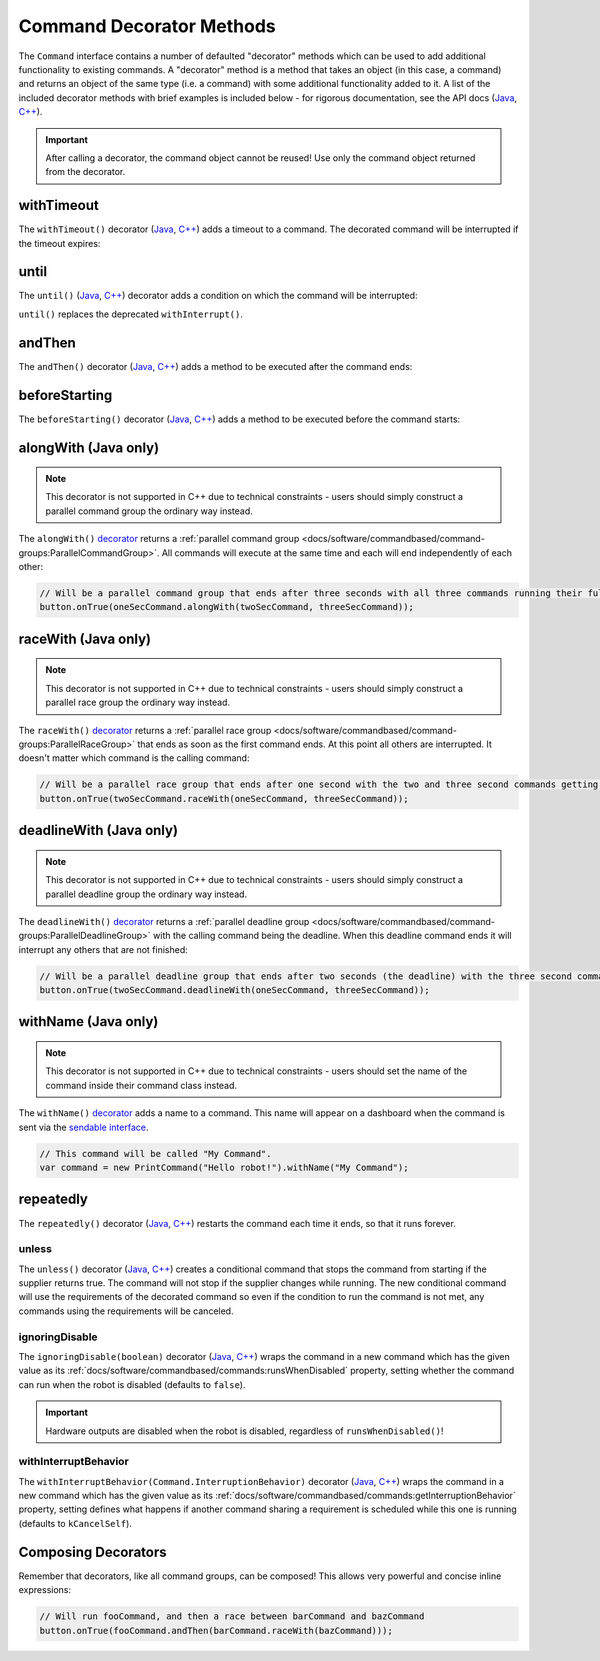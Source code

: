 Command Decorator Methods
=========================

The ``Command`` interface contains a number of defaulted "decorator" methods which can be used to add additional functionality to existing commands. A "decorator" method is a method that takes an object (in this case, a command) and returns an object of the same type (i.e. a command) with some additional functionality added to it. A list of the included decorator methods with brief examples is included below - for rigorous documentation, see the API docs (`Java <https://github.wpilib.org/allwpilib/docs/beta/java/edu/wpi/first/wpilibj2/command/Command.html>`__, `C++ <https://github.wpilib.org/allwpilib/docs/beta/cpp/classfrc2_1_1_command.html>`__).

.. important:: After calling a decorator, the command object cannot be reused! Use only the command object returned from the decorator.

withTimeout
-----------

The ``withTimeout()`` decorator (`Java <https://github.wpilib.org/allwpilib/docs/beta/java/edu/wpi/first/wpilibj2/command/Command.html#withTimeout(double)>`__, `C++ <https://github.wpilib.org/allwpilib/docs/beta/cpp/classfrc2_1_1_command.html#a7d1ba6905ebca2f7e000942b318b59ae>`__) adds a timeout to a command. The
decorated command will be interrupted if the timeout expires:

.. tabs::

  .. code-tab:: java

    // Will time out 5 seconds after being scheduled, and be interrupted
    button.onTrue(command.withTimeout(5));

  .. code-tab:: c++

    // Will time out 5 seconds after being scheduled, and be interrupted
    button.OnTrue(command.WithTimeout(5.0_s));

until
-----

The ``until()`` (`Java <https://github.wpilib.org/allwpilib/docs/beta/java/edu/wpi/first/wpilibj2/command/Command.html#until(java.util.function.BooleanSupplier)>`__, `C++ <https://github.wpilib.org/allwpilib/docs/beta/cpp/classfrc2_1_1_command.html#a1617d60548cc8a75c12f5ddfe8e3c38c>`__) decorator adds a condition on which the command will be interrupted:

.. tabs::

  .. code-tab:: java

    // Will be interrupted if m_limitSwitch.get() returns true
    button.onTrue(command.until(m_limitSwitch::get));

  .. code-tab:: c++

    // Will be interrupted if m_limitSwitch.get() returns true
    button.OnTrue(command.Until([&m_limitSwitch] { return m_limitSwitch.Get(); }));

``until()`` replaces the deprecated ``withInterrupt()``.

andThen
-------

The ``andThen()`` decorator (`Java <https://github.wpilib.org/allwpilib/docs/beta/java/edu/wpi/first/wpilibj2/command/Command.html#andThen(edu.wpi.first.wpilibj2.command.Command...)>`__, `C++ <https://github.wpilib.org/allwpilib/docs/beta/cpp/classfrc2_1_1_command.html#ab0cc63118f578b328222ab2e9f1b7b65>`__) adds a method to be executed after the command ends:

.. tabs::

  .. code-tab:: java

    // Will print "hello" after ending
    button.onTrue(command.andThen(() -> System.out.println("hello")));

  .. code-tab:: c++

    // Will print "hello" after ending
    button.OnTrue(command.AndThen([] { std::cout << "hello"; }));

beforeStarting
--------------

The ``beforeStarting()`` decorator (`Java <https://github.wpilib.org/allwpilib/docs/beta/java/edu/wpi/first/wpilibj2/command/Command.html#beforeStarting(edu.wpi.first.wpilibj2.command.Command)>`__, `C++ <https://github.wpilib.org/allwpilib/docs/beta/cpp/classfrc2_1_1_command.html#ab8d1d6ccf24f90ffa9be270544dd7162>`__) adds a method to be executed before the command starts:

.. tabs::

  .. code-tab:: java

    // Will print "hello" before starting
    button.onTrue(command.beforeStarting(() -> System.out.println("hello")));

  .. code-tab:: c++

    // Will print "hello" before starting
    button.OnTrue(command.BeforeStarting([] { std::cout << "hello"; }));

alongWith (Java only)
---------------------

.. note:: This decorator is not supported in C++ due to technical constraints - users should simply construct a parallel command group the ordinary way instead.

The ``alongWith()`` `decorator <https://github.wpilib.org/allwpilib/docs/beta/java/edu/wpi/first/wpilibj2/command/Command.html#alongWith(edu.wpi.first.wpilibj2.command.Command...)>`__ returns a :ref:`parallel command group <docs/software/commandbased/command-groups:ParallelCommandGroup>`. All commands will execute at the same time and each will end independently of each other:

.. code-block:: java

   // Will be a parallel command group that ends after three seconds with all three commands running their full duration.
   button.onTrue(oneSecCommand.alongWith(twoSecCommand, threeSecCommand));

raceWith (Java only)
--------------------

.. note:: This decorator is not supported in C++ due to technical constraints - users should simply construct a parallel race group the ordinary way instead.

The ``raceWith()`` `decorator <https://github.wpilib.org/allwpilib/docs/beta/java/edu/wpi/first/wpilibj2/command/Command.html#raceWith(edu.wpi.first.wpilibj2.command.Command...)>`__ returns a :ref:`parallel race group <docs/software/commandbased/command-groups:ParallelRaceGroup>` that ends as soon as the first command ends.  At this point all others are interrupted.  It doesn't matter which command is the calling command:

.. code-block:: java

   // Will be a parallel race group that ends after one second with the two and three second commands getting interrupted.
   button.onTrue(twoSecCommand.raceWith(oneSecCommand, threeSecCommand));

deadlineWith (Java only)
------------------------

.. note:: This decorator is not supported in C++ due to technical constraints - users should simply construct a parallel deadline group the ordinary way instead.

The ``deadlineWith()`` `decorator <https://github.wpilib.org/allwpilib/docs/beta/java/edu/wpi/first/wpilibj2/command/Command.html#deadlineWith(edu.wpi.first.wpilibj2.command.Command...)>`__ returns a :ref:`parallel deadline group <docs/software/commandbased/command-groups:ParallelDeadlineGroup>` with the calling command being the deadline.  When this deadline command ends it will interrupt any others that are not finished:

.. code-block:: java

   // Will be a parallel deadline group that ends after two seconds (the deadline) with the three second command getting interrupted (one second command already finished).
   button.onTrue(twoSecCommand.deadlineWith(oneSecCommand, threeSecCommand));

withName (Java only)
--------------------

.. note:: This decorator is not supported in C++ due to technical constraints - users should set the name of the command inside their command class instead.

The ``withName()`` `decorator <https://github.wpilib.org/allwpilib/docs/beta/java/edu/wpi/first/wpilibj2/command/CommandBase.html#withName(java.lang.String)>`__ adds a name to a command. This name will appear on a dashboard when the command is sent via the `sendable interface <https://github.wpilib.org/allwpilib/docs/beta/java/edu/wpi/first/wpilibj2/command/CommandBase.html#initSendable(edu.wpi.first.util.sendable.SendableBuilder)>`__.

.. code-block:: java

   // This command will be called "My Command".
   var command = new PrintCommand("Hello robot!").withName("My Command");

repeatedly
----------

The ``repeatedly()`` decorator (`Java <https://github.wpilib.org/allwpilib/docs/beta/java/edu/wpi/first/wpilibj2/command/Command.html#repeatedly()>`__, `C++ <https://github.wpilib.org/allwpilib/docs/beta/cpp/classfrc2_1_1_command.html#a2f03abf3d59fcd539385e39526751512>`__) restarts the command each time it ends, so that it runs forever.

.. tabs::

  .. code-tab:: java

    // Will run forever unless externally interrupted, regardless of command.isFinished()
    button.onTrue(command.repeatedly());

  .. code-tab:: c++

    // Will run forever unless externally interrupted, regardless of command.isFinished()
    button.OnTrue(command.Repeatedly());

unless
^^^^^^
The ``unless()`` decorator (`Java <https://github.wpilib.org/allwpilib/docs/beta/java/edu/wpi/first/wpilibj2/command/Command.html#unless(java.util.function.BooleanSupplier)>`__, `C++ <https://github.wpilib.org/allwpilib/docs/beta/cpp/classfrc2_1_1_command.html#a61630f22b45df20ede2e14f14cfd2708>`__) creates a conditional command that stops the command from starting if the supplier returns true. The command will not stop if the supplier changes while running. The new conditional command will use the requirements of the decorated command so even if the condition to run the command is not met, any commands using the requirements will be canceled.

.. tabs::

  .. code-tab:: java

    // Command will only run if the intake is deployed. If the intake gets deployed while the command is running, the command will not stop running
    button.onTrue(command.unless(() -> !intake.isDeployed()));

  .. code-tab:: c++

    // Command will only run if the intake is deployed. If the intake gets deployed while the command is running, the command will not stop running
    button.OnTrue(command.Unless([&intake] { return !intake.IsDeployed(); }));

ignoringDisable
^^^^^^^^^^^^^^^

The ``ignoringDisable(boolean)`` decorator (`Java <https://github.wpilib.org/allwpilib/docs/beta/java/edu/wpi/first/wpilibj2/command/Command.html#ignoringDisable(boolean)>`__, `C++ <https://github.wpilib.org/allwpilib/docs/beta/cpp/classfrc2_1_1_command.html#af7f8cbee58cacc610a5200a653fd9ed2>`__) wraps the command in a new command which has the given value as its :ref:`docs/software/commandbased/commands:runsWhenDisabled` property, setting whether the command can run when the robot is disabled (defaults to ``false``).

.. important:: Hardware outputs are disabled when the robot is disabled, regardless of ``runsWhenDisabled()``!

.. tabs::

  .. code-tab:: java

    // This command can run during disabled
    Command canRunDuringDisable = command.ignoringDisable(true);

  .. code-tab:: c++

    // This command can run during disabled
    std::unique_ptr<Command*> canRunDuringDisable = command.IgnoringDisable(true);

withInterruptBehavior
^^^^^^^^^^^^^^^^^^^^^

The ``withInterruptBehavior(Command.InterruptionBehavior)`` decorator (`Java <https://github.wpilib.org/allwpilib/docs/beta/java/edu/wpi/first/wpilibj2/command/Command.html#withInterruptBehavior(edu.wpi.first.wpilibj2.command.Command.InterruptionBehavior)>`__, `C++ <https://github.wpilib.org/allwpilib/docs/beta/cpp/classfrc2_1_1_command.html#a5c82f4b2188946cbddc39ccbde6ef37a>`__) wraps the command in a new command which has the given value as its :ref:`docs/software/commandbased/commands:getInterruptionBehavior` property, setting defines what happens if another command sharing a requirement is scheduled while this one is running (defaults to ``kCancelSelf``).

.. tabs::

  .. code-tab:: java

    Command uninterruptible = command.withInterruptBehavior(Command.InterruptBehavior.kCancelIncoming);

  .. code-tab:: c++

    std::unique_ptr<frc2::Command*> uninterruptible = command.WithInterruptBehavior(frc2::Command::InterruptBehavior::kCancelIncoming);

Composing Decorators
--------------------

Remember that decorators, like all command groups, can be composed! This allows very powerful and concise inline expressions:

.. code-block:: java

   // Will run fooCommand, and then a race between barCommand and bazCommand
   button.onTrue(fooCommand.andThen(barCommand.raceWith(bazCommand)));
